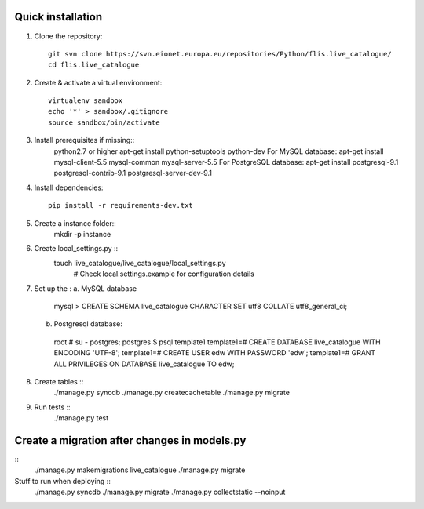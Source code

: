 Quick installation
------------------

1. Clone the repository::

    git svn clone https://svn.eionet.europa.eu/repositories/Python/flis.live_catalogue/
    cd flis.live_catalogue


2. Create & activate a virtual environment::

    virtualenv sandbox
    echo '*' > sandbox/.gitignore
    source sandbox/bin/activate


3. Install prerequisites if missing::
    python2.7 or higher
    apt-get install python-setuptools python-dev
    For MySQL database:
    apt-get install mysql-client-5.5 mysql-common mysql-server-5.5
    For PostgreSQL database:
    apt-get install postgresql-9.1 postgresql-contrib-9.1 postgresql-server-dev-9.1


4. Install dependencies::

    pip install -r requirements-dev.txt


5. Create a instance folder::
     mkdir -p instance


6. Create local_settings.py ::
    touch live_catalogue/live_catalogue/local_settings.py
     # Check local.settings.example for configuration details


7. Set up the :
   a. MySQL database
    mysql > CREATE SCHEMA live_catalogue CHARACTER SET utf8 COLLATE utf8_general_ci;
   b. Postgresql database::
    root # su - postgres;
    postgres $ psql template1
    template1=# CREATE DATABASE live_catalogue WITH ENCODING 'UTF-8';
    template1=# CREATE USER edw WITH PASSWORD 'edw';
    template1=# GRANT ALL PRIVILEGES ON DATABASE live_catalogue TO edw;

8. Create tables ::
    ./manage.py syncdb
    ./manage.py createcachetable
    ./manage.py migrate


9. Run tests ::
    ./manage.py test

Create a migration after changes in models.py
---------------------------------------------
::
    ./manage.py makemigrations live_catalogue
    ./manage.py migrate


Stuff to run when deploying ::
    ./manage.py syncdb
    ./manage.py migrate
    ./manage.py collectstatic --noinput

